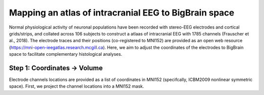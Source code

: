 Mapping an atlas of intracranial EEG to BigBrain space
======================================================

Normal physiological activity of neuronal populations have been recorded with stereo-EEG electrodes and cortical grids/strips, and collated across 106 subjects to construct a atlaas of intracranial EEG with 1785 channels (Frauscher et al., 2018). The electrode traces and their positions (co-registered to MNI152) are provided as an open web resource (https://mni-open-ieegatlas.research.mcgill.ca). Here, we aim to adjust the coordinates of the electrodes to BigBrain space to facilitate complementary histological analyses.


.. raw:: html

    <img src="https://github.com/OualidBenkarim/BigBrainWarp/blob/master/images/frauscher.2018.PNG" height="500px">


Step 1: Coordinates -> Volume
*******************************
Electrode channels locations are provided as a list of coordinates in MNI152 (specifcally, ICBM2009 nonlinear symmetric space). First, we project the channel locations into a MNI152 mask.

